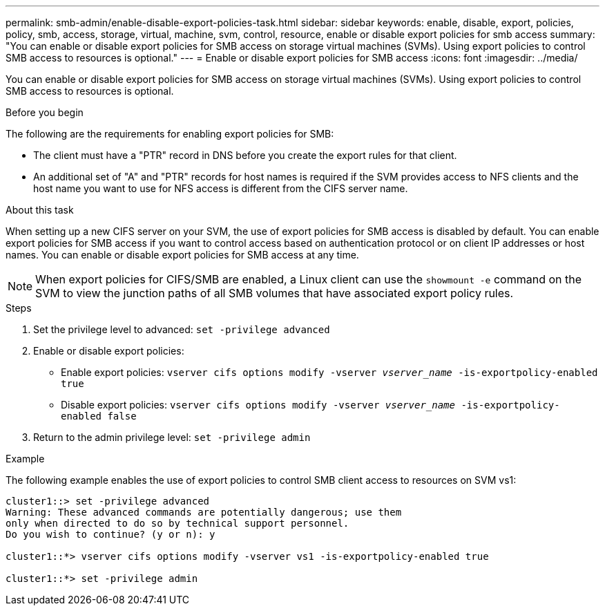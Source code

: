 ---
permalink: smb-admin/enable-disable-export-policies-task.html
sidebar: sidebar
keywords: enable, disable, export, policies, policy, smb, access, storage, virtual, machine, svm, control, resource, enable or disable export policies for smb access
summary: "You can enable or disable export policies for SMB access on storage virtual machines (SVMs). Using export policies to control SMB access to resources is optional."
---
= Enable or disable export policies for SMB access
:icons: font
:imagesdir: ../media/

[.lead]
You can enable or disable export policies for SMB access on storage virtual machines (SVMs). Using export policies to control SMB access to resources is optional.

.Before you begin

The following are the requirements for enabling export policies for SMB:

* The client must have a "PTR" record in DNS before you create the export rules for that client.
* An additional set of "A" and "PTR" records for host names is required if the SVM provides access to NFS clients and the host name you want to use for NFS access is different from the CIFS server name.

.About this task

When setting up a new CIFS server on your SVM, the use of export policies for SMB access is disabled by default. You can enable export policies for SMB access if you want to control access based on authentication protocol or on client IP addresses or host names. You can enable or disable export policies for SMB access at any time.

NOTE: When export policies for CIFS/SMB are enabled, a Linux client can use the `showmount -e` command on the SVM to view the junction paths of all SMB volumes that have associated export policy rules.

.Steps

. Set the privilege level to advanced: `set -privilege advanced`
. Enable or disable export policies:
 ** Enable export policies: `vserver cifs options modify -vserver _vserver_name_ -is-exportpolicy-enabled true`
 ** Disable export policies: `vserver cifs options modify -vserver _vserver_name_ -is-exportpolicy-enabled false`
. Return to the admin privilege level: `set -privilege admin`

.Example

The following example enables the use of export policies to control SMB client access to resources on SVM vs1:

----
cluster1::> set -privilege advanced
Warning: These advanced commands are potentially dangerous; use them
only when directed to do so by technical support personnel.
Do you wish to continue? (y or n): y

cluster1::*> vserver cifs options modify -vserver vs1 -is-exportpolicy-enabled true

cluster1::*> set -privilege admin
----

// 25 Mar 27, ontapdoc-2849
